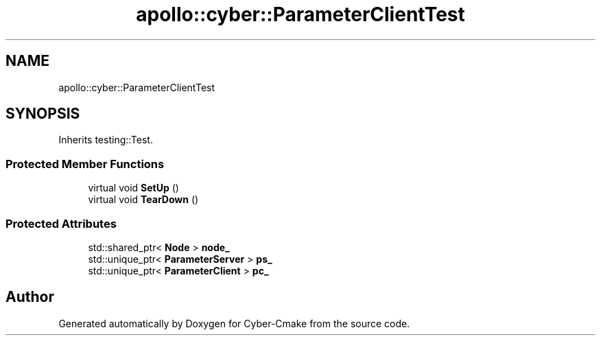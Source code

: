 .TH "apollo::cyber::ParameterClientTest" 3 "Thu Aug 31 2023" "Cyber-Cmake" \" -*- nroff -*-
.ad l
.nh
.SH NAME
apollo::cyber::ParameterClientTest
.SH SYNOPSIS
.br
.PP
.PP
Inherits testing::Test\&.
.SS "Protected Member Functions"

.in +1c
.ti -1c
.RI "virtual void \fBSetUp\fP ()"
.br
.ti -1c
.RI "virtual void \fBTearDown\fP ()"
.br
.in -1c
.SS "Protected Attributes"

.in +1c
.ti -1c
.RI "std::shared_ptr< \fBNode\fP > \fBnode_\fP"
.br
.ti -1c
.RI "std::unique_ptr< \fBParameterServer\fP > \fBps_\fP"
.br
.ti -1c
.RI "std::unique_ptr< \fBParameterClient\fP > \fBpc_\fP"
.br
.in -1c

.SH "Author"
.PP 
Generated automatically by Doxygen for Cyber-Cmake from the source code\&.
